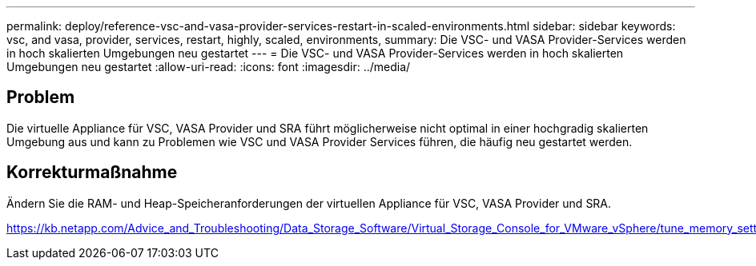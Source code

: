 ---
permalink: deploy/reference-vsc-and-vasa-provider-services-restart-in-scaled-environments.html 
sidebar: sidebar 
keywords: vsc, and vasa, provider, services, restart, highly, scaled, environments, 
summary: Die VSC- und VASA Provider-Services werden in hoch skalierten Umgebungen neu gestartet 
---
= Die VSC- und VASA Provider-Services werden in hoch skalierten Umgebungen neu gestartet
:allow-uri-read: 
:icons: font
:imagesdir: ../media/




== Problem

Die virtuelle Appliance für VSC, VASA Provider und SRA führt möglicherweise nicht optimal in einer hochgradig skalierten Umgebung aus und kann zu Problemen wie VSC und VASA Provider Services führen, die häufig neu gestartet werden.



== Korrekturmaßnahme

Ändern Sie die RAM- und Heap-Speicheranforderungen der virtuellen Appliance für VSC, VASA Provider und SRA.

https://kb.netapp.com/Advice_and_Troubleshooting/Data_Storage_Software/Virtual_Storage_Console_for_VMware_vSphere/tune_memory_settings_of_VM_VSC%2C_VASA_Provider%2C_and_SRA_for_scale_and_performance[]
